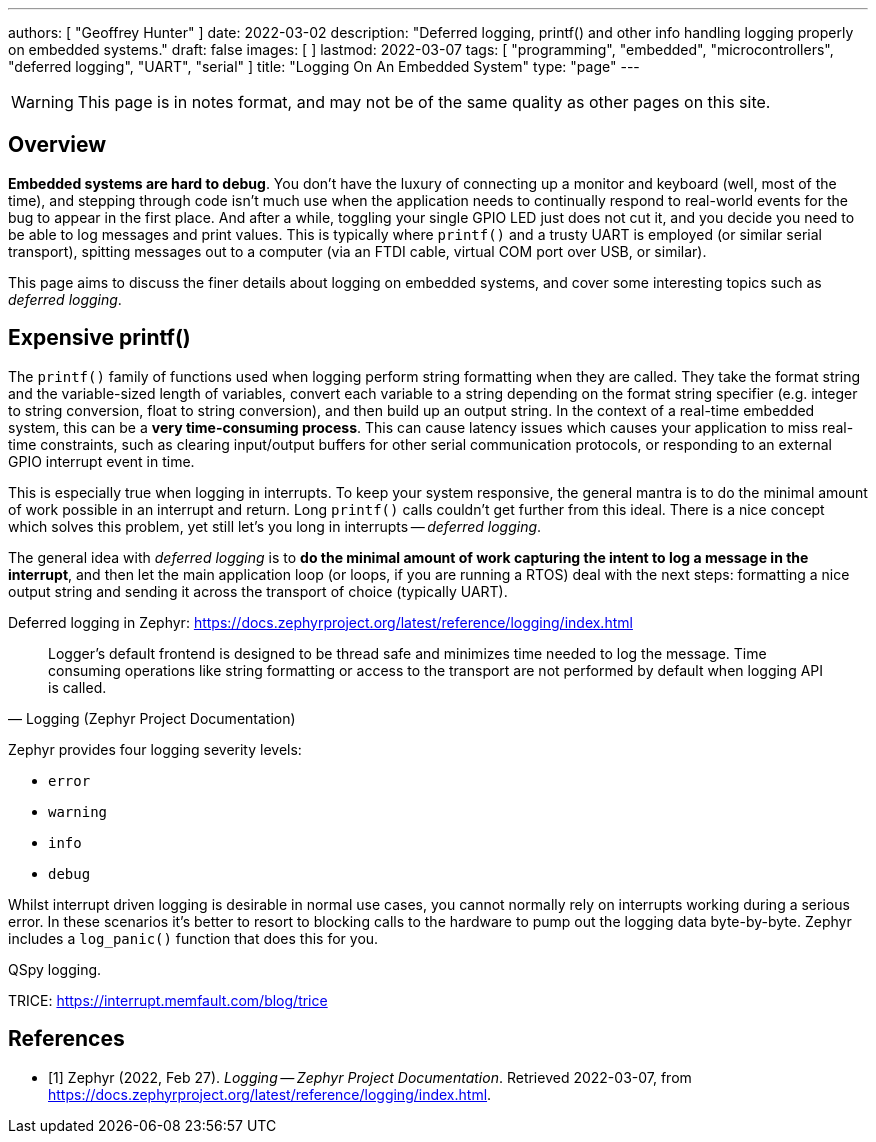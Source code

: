 ---
authors: [ "Geoffrey Hunter" ]
date: 2022-03-02
description: "Deferred logging, printf() and other info handling logging properly on embedded systems."
draft: false
images: [ ]
lastmod: 2022-03-07
tags: [ "programming", "embedded", "microcontrollers", "deferred logging", "UART", "serial" ]
title: "Logging On An Embedded System"
type: "page"
---

:imagesdir: {{< permalink >}}

WARNING: This page is in notes format, and may not be of the same quality as other pages on this site.

## Overview

**Embedded systems are hard to debug**. You don't have the luxury of connecting up a monitor and keyboard (well, most of the time), and stepping through code isn't much use when the application needs to continually respond to real-world events for the bug to appear in the first place. And after a while, toggling your single GPIO LED just does not cut it, and you decide you need to be able to log messages and print values. This is typically where `printf()` and a trusty UART is employed (or similar serial transport), spitting messages out to a computer (via an FTDI cable, virtual COM port over USB, or similar).

This page aims to discuss the finer details about logging on embedded systems, and cover some interesting topics such as _deferred logging_.

## Expensive printf()

The `printf()` family of functions used when logging perform string formatting when they are called. They take the format string and the variable-sized length of variables, convert each variable to a string depending on the format string specifier (e.g. integer to string conversion, float to string conversion), and then build up an output string. In the context of a real-time embedded system, this can be a **very time-consuming process**. This can cause latency issues which causes your application to miss real-time constraints, such as clearing input/output buffers for other serial communication protocols, or responding to an external GPIO interrupt event in time.

This is especially true when logging in interrupts. To keep your system responsive, the general mantra is to do the minimal amount of work possible in an interrupt and return. Long `printf()` calls couldn't get further from this ideal. There is a nice concept which solves this problem, yet still let's you long in interrupts -- _deferred logging_.

The general idea with _deferred logging_ is to **do the minimal amount of work capturing the intent to log a message in the interrupt**, and then let the main application loop (or loops, if you are running a RTOS) deal with the next steps: formatting a nice output string and sending it across the transport of choice (typically UART).

Deferred logging in Zephyr: https://docs.zephyrproject.org/latest/reference/logging/index.html

[quote, Logging (Zephyr Project Documentation)]
____
Logger’s default frontend is designed to be thread safe and minimizes time needed to log the message. Time consuming operations like string formatting or access to the transport are not performed by default when logging API is called.
____

Zephyr provides four logging severity levels:

* `error`
* `warning`
* `info`
* `debug`

Whilst interrupt driven logging is desirable in normal use cases, you cannot normally rely on interrupts working during a serious error. In these scenarios it's better to resort to blocking calls to the hardware to pump out the logging data byte-by-byte. Zephyr includes a `log_panic()` function that does this for you.

QSpy logging.

TRICE: https://interrupt.memfault.com/blog/trice

[bibliography]
## References

* [[[bib-zephyr-logging, 1]]] Zephyr (2022, Feb 27). _Logging -- Zephyr Project Documentation_. Retrieved 2022-03-07, from https://docs.zephyrproject.org/latest/reference/logging/index.html.

